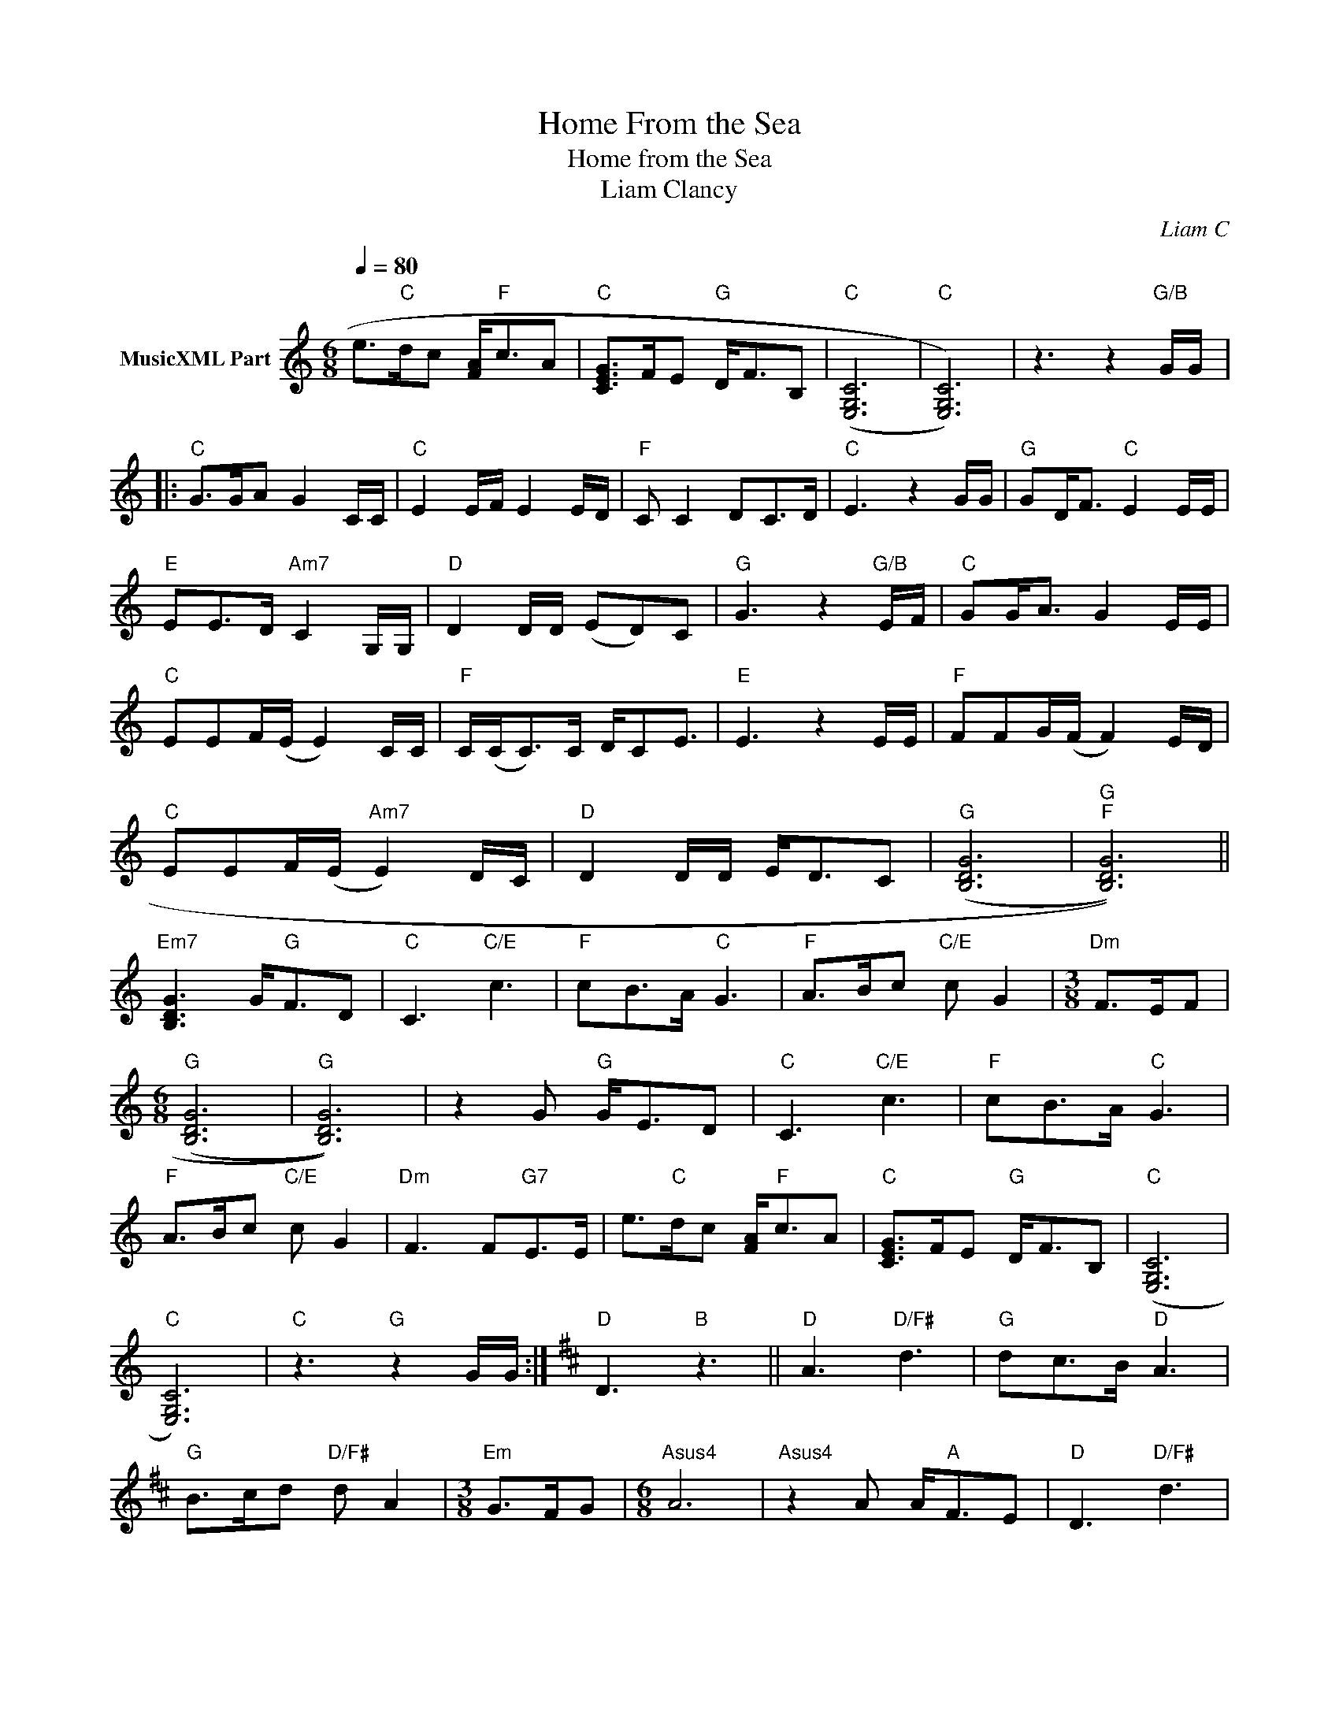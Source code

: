 X:1
T:Home From the Sea
T:Home from the Sea
T:Liam Clancy
C:Liam C
Z:All Rights Reserved
L:1/8
Q:1/4=80
M:6/8
K:C
V:1 treble nm="MusicXML Part"
%%MIDI program 4
%%MIDI control 7 102
%%MIDI control 10 64
V:1
 e>"C"dc [FA]<"F"cA |"C" [CEG]>FE"G" D<FB, |"C" ((([E,G,C]6 |"C" [E,G,C]6))) | z3 z2"G/B" G/G/ |: %5
"C" G>GA G2 C/C/ |"C" E2 E/F/ E2 E/D/ |"F" C C2 DC>D |"C" E3 z2 G/G/ |"G" GD<F"C" E2 E/E/ | %10
"E" EE>D"Am7" C2 G,/G,/ |"D" D2 D/D/ (ED)C |"G" G3 z2"G/B" E/F/ |"C" GG<A G2 E/E/ | %14
"C" EEF/(E/ E2) C/C/ |"F" C/(C<C)C/ D/CE3/2 |"E" E3 z2 E/E/ |"F" FFG/(F/ F2) E/D/ | %18
"C" EEF/(E/"Am7" E2) D/C/ |"D" D2 D/D/ E<DC |"G" ((([B,DG]6 |"G""F" [B,DG]6))) || %22
"Em7" [B,DG]3 G<"G"FD |"C" C3"C/E" c3 |"F" cB>A"C" G3 |"F" A>Bc"C/E" c G2 |[M:3/8]"Dm" F>EF | %27
[M:6/8]"G" ((([B,DG]6 |"G" [B,DG]6))) | z2 G"G" G<ED |"C" C3"C/E" c3 |"F" cB>A"C" G3 | %32
"F" A>Bc"C/E" c G2 |"Dm" F3 F"G7"E>E | e>"C"dc [FA]<"F"cA |"C" [CEG]>FE"G" D<FB, |"C" ((([E,G,C]6 | %37
"C" [E,G,C]6))) |"C" z3"G" z2 G/G/ :|[K:D]"D" D3"B" z3 ||"D" A3"D/F#" d3 |"G" dc>B"D" A3 | %42
"G" B>cd"D/F#" d A2 |[M:3/8]"Em" G>FG |[M:6/8]"Asus4" A6 |"Asus4" z2 A A<"A"FE |"D" D3"D/F#" d3 | %47
"G" dc>B"D" A3 |"G" B>cd"D/F#" d A2 |"Em" (G3"A7" G)F>E |"D""G" D6 |"D""A7" z6 |"D" z6 |] %53

